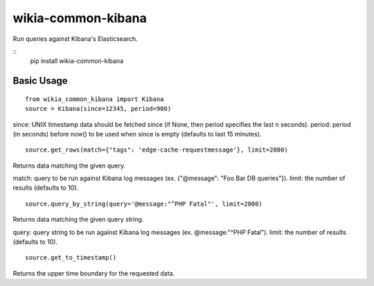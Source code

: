 wikia-common-kibana
===================

.. image:: https://travis-ci.org/macbre/wikia-common-kibana.svg?branch=master
    :target: https://travis-ci.org/macbre/wikia-common-kibana

Run queries against Kibana's Elasticsearch.

::
	pip install wikia-common-kibana


Basic Usage
-----------

::

	from wikia_common_kibana import Kibana
	source = Kibana(since=12345, period=900)

since: UNIX timestamp data should be fetched since (if None, then period specifies the last n seconds).
period: period (in seconds) before now() to be used when since is empty (defaults to last 15 minutes).

::

	source.get_rows(match={"tags": 'edge-cache-requestmessage'}, limit=2000)

Returns data matching the given query.

match: query to be run against Kibana log messages (ex. {"@message": "Foo Bar DB queries"}).
limit: the number of results (defaults to 10).

::

	source.query_by_string(query='@message:"^PHP Fatal"', limit=2000)

Returns data matching the given query string.

query: query string to be run against Kibana log messages (ex. @message:"^PHP Fatal").
limit: the number of results (defaults to 10).

::

	source.get_to_timestamp()

Returns the upper time boundary for the requested data.
